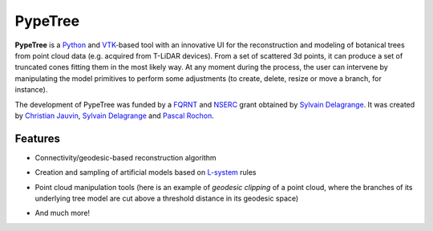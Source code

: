 ========
PypeTree
========

**PypeTree** is a Python_ and VTK_-based tool with an innovative UI
for the reconstruction and modeling of botanical trees from point
cloud data (e.g. acquired from T-LiDAR devices). From a set of
scattered 3d points, it can produce a set of truncated cones fitting
them in the most likely way. At any moment during the process, the
user can intervene by manipulating the model primitives to perform
some adjustments (to create, delete, resize or move a branch, for
instance).

The development of PypeTree was funded by a FQRNT_ and NSERC_ grant
obtained by `Sylvain Delagrange`_. It was created by `Christian
Jauvin`_, `Sylvain Delagrange`_ and `Pascal Rochon`_.

.. _Python: http://www.python.org
.. _VTK: http://www.vtk.org
.. _FQRNT: http://www.fqrnt.gouv.qc.ca
.. _NSERC: http://www.nserc-crsng.gc.ca/
.. _Christian Jauvin: http://christianjauv.in
.. _Sylvain Delagrange: http://services.uqo.ca/DosEtuCorpsProf/PageProfesseur.aspx?id=sylvain.delagrange
.. _Pascal Rochon: http://www.cef-cfr.ca/index.php?n=Membres.PascalRochon

Features
--------

* Connectivity/geodesic-based reconstruction algorithm

.. image:: https://raw.github.com/cjauvin/pypetree/gh-pages/_images/pp_features_recon.png

* Creation and sampling of artificial models based on L-system_ rules

.. _L-system: http://en.wikipedia.org/L-system

.. image:: https://raw.github.com/cjauvin/pypetree/gh-pages/_images/pp_features_lsys.png

* Point cloud manipulation tools (here is an example of *geodesic
  clipping* of a point cloud, where the branches of its underlying
  tree model are cut above a threshold distance in its geodesic space)

.. image:: https://raw.github.com/cjauvin/pypetree/gh-pages/_images/pp_features_geoclip.png

* And much more!
